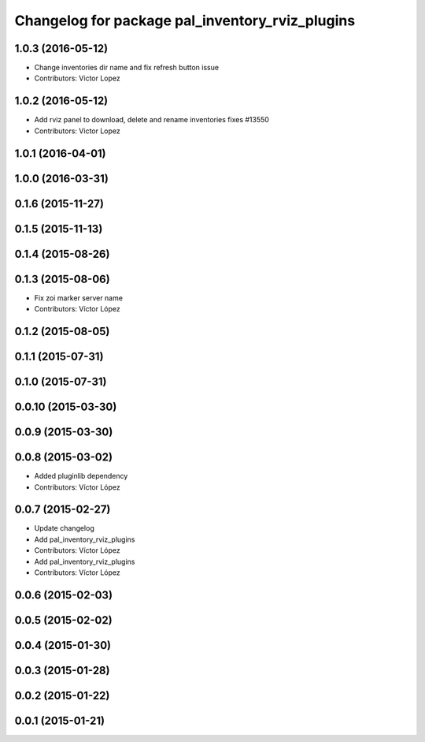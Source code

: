 ^^^^^^^^^^^^^^^^^^^^^^^^^^^^^^^^^^^^^^^^^^^^^^^^
Changelog for package pal_inventory_rviz_plugins
^^^^^^^^^^^^^^^^^^^^^^^^^^^^^^^^^^^^^^^^^^^^^^^^

1.0.3 (2016-05-12)
------------------
* Change inventories dir name and fix refresh button issue
* Contributors: Victor Lopez

1.0.2 (2016-05-12)
------------------
* Add rviz panel to download, delete and rename inventories
  fixes #13550
* Contributors: Victor Lopez

1.0.1 (2016-04-01)
------------------

1.0.0 (2016-03-31)
------------------

0.1.6 (2015-11-27)
------------------

0.1.5 (2015-11-13)
------------------

0.1.4 (2015-08-26)
------------------

0.1.3 (2015-08-06)
------------------
* Fix zoi marker server name
* Contributors: Víctor López

0.1.2 (2015-08-05)
------------------

0.1.1 (2015-07-31)
------------------

0.1.0 (2015-07-31)
------------------

0.0.10 (2015-03-30)
-------------------

0.0.9 (2015-03-30)
------------------

0.0.8 (2015-03-02)
------------------
* Added pluginlib dependency
* Contributors: Víctor López

0.0.7 (2015-02-27)
------------------
* Update changelog
* Add pal_inventory_rviz_plugins
* Contributors: Víctor López

* Add pal_inventory_rviz_plugins
* Contributors: Víctor López

0.0.6 (2015-02-03)
------------------

0.0.5 (2015-02-02)
------------------

0.0.4 (2015-01-30)
------------------

0.0.3 (2015-01-28)
------------------

0.0.2 (2015-01-22)
------------------

0.0.1 (2015-01-21)
------------------

